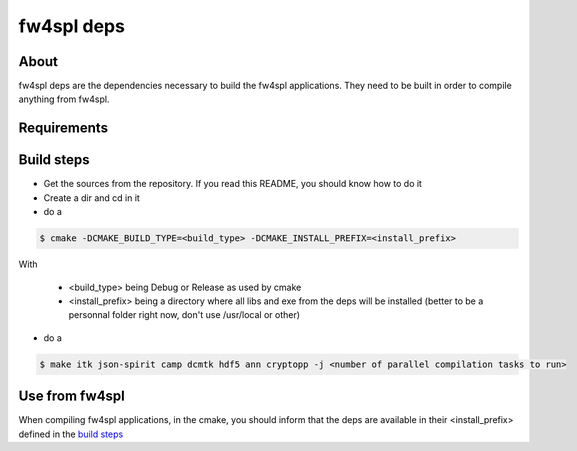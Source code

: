 fw4spl deps
==========

About
-----

fw4spl deps are the dependencies necessary to build the fw4spl applications.
They need to be built in order to compile anything from fw4spl.

Requirements
------------


Build steps
-----------

* Get the sources from the repository. If you read this README, you should know how to do it
* Create a dir and cd in it
* do a

.. code-block:: bash

    $ cmake -DCMAKE_BUILD_TYPE=<build_type> -DCMAKE_INSTALL_PREFIX=<install_prefix>

With

    * <build_type> being Debug or Release as used by cmake
    * <install_prefix> being a directory where all libs and exe from the deps will be installed (better to be a personnal folder right now, don't use /usr/local or other)

* do a

.. code-block:: bash

    $ make itk json-spirit camp dcmtk hdf5 ann cryptopp -j <number of parallel compilation tasks to run>

Use from fw4spl
-----------

When compiling fw4spl applications, in the cmake, you should inform that the deps are available in their <install_prefix> defined in the `build steps`_

